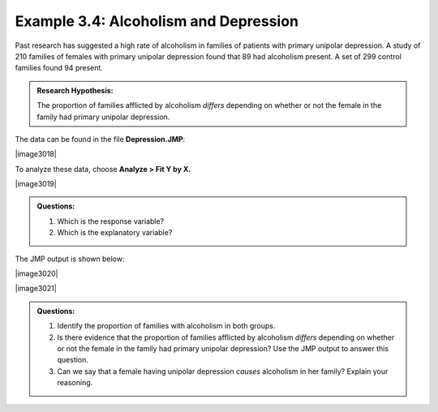 
Example 3.4: Alcoholism and Depression
++++++++++++++++++++++++++++++++++++++

Past research has suggested a high rate of alcoholism in families of patients
with primary unipolar depression. A study of 210 families of females with
primary unipolar depression found that 89 had alcoholism present. A set of 299
control families found 94 present.

.. admonition:: Research Hypothesis: 

    The proportion of families afflicted by alcoholism *differs* depending on whether or not the female in the family had primary unipolar depression.

The data can be found in the file **Depression.JMP**:

|image3018|

To analyze these data, choose **Analyze > Fit Y by X.**

|image3019|

.. admonition:: Questions:

    1. Which is the response variable?

    2. Which is the explanatory variable?

The JMP output is shown below:

|image3020|

|image3021|

.. admonition:: Questions:

    1. Identify the proportion of families with alcoholism in both groups.

    2. Is there evidence that the proportion of families afflicted by
       alcoholism *differs* depending on whether or not the female in the
       family had primary unipolar depression? Use the JMP output to answer
       this question.

    3. Can we say that a female having unipolar depression *causes*
       alcoholism in her family? Explain your reasoning.
